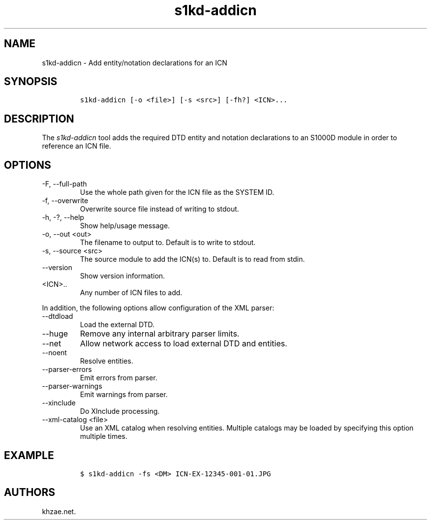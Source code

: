 .\" Automatically generated by Pandoc 2.9.2.1
.\"
.TH "s1kd-addicn" "1" "2021-04-16" "" "s1kd-tools"
.hy
.SH NAME
.PP
s1kd-addicn - Add entity/notation declarations for an ICN
.SH SYNOPSIS
.IP
.nf
\f[C]
s1kd-addicn [-o <file>] [-s <src>] [-fh?] <ICN>...
\f[R]
.fi
.SH DESCRIPTION
.PP
The \f[I]s1kd-addicn\f[R] tool adds the required DTD entity and notation
declarations to an S1000D module in order to reference an ICN file.
.SH OPTIONS
.TP
-F, --full-path
Use the whole path given for the ICN file as the SYSTEM ID.
.TP
-f, --overwrite
Overwrite source file instead of writing to stdout.
.TP
-h, -?, --help
Show help/usage message.
.TP
-o, --out <out>
The filename to output to.
Default is to write to stdout.
.TP
-s, --source <src>
The source module to add the ICN(s) to.
Default is to read from stdin.
.TP
--version
Show version information.
.TP
<ICN>..
Any number of ICN files to add.
.PP
In addition, the following options allow configuration of the XML
parser:
.TP
--dtdload
Load the external DTD.
.TP
--huge
Remove any internal arbitrary parser limits.
.TP
--net
Allow network access to load external DTD and entities.
.TP
--noent
Resolve entities.
.TP
--parser-errors
Emit errors from parser.
.TP
--parser-warnings
Emit warnings from parser.
.TP
--xinclude
Do XInclude processing.
.TP
--xml-catalog <file>
Use an XML catalog when resolving entities.
Multiple catalogs may be loaded by specifying this option multiple
times.
.SH EXAMPLE
.IP
.nf
\f[C]
$ s1kd-addicn -fs <DM> ICN-EX-12345-001-01.JPG
\f[R]
.fi
.SH AUTHORS
khzae.net.

